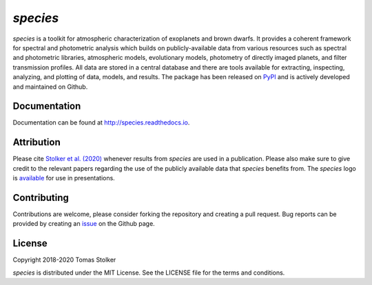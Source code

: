 *species*
=========

.. image:: https://badge.fury.io/py/species.svg
    :target: https://badge.fury.io/py/species

.. image:: https://img.shields.io/badge/Python-3.6%2C%203.7-yellow.svg?style=flat
    :target: https://pypi.python.org/pypi/species

.. image:: https://travis-ci.org/tomasstolker/species.svg?branch=master
    :target: https://travis-ci.org/tomasstolker/species

.. image:: https://readthedocs.org/projects/species/badge/?version=latest
    :target: http://species.readthedocs.io/en/latest/?badge=latest

.. image:: https://coveralls.io/repos/github/tomasstolker/species/badge.svg
   :target: https://coveralls.io/github/tomasstolker/species

.. image:: https://www.codefactor.io/repository/github/tomasstolker/species/badge
   :target: https://www.codefactor.io/repository/github/tomasstolker/species

.. image:: https://img.shields.io/badge/license-MIT-blue.svg?style=flat
    :target: https://github.com/tomasstolker/species/blob/master/LICENSE

.. image:: https://img.shields.io/badge/arXiv-1912.13316-orange.svg?style=flat
    :target: https://arxiv.org/abs/1912.13316

*species* is a toolkit for atmospheric characterization of exoplanets and brown dwarfs. It provides a coherent framework for spectral and photometric analysis which builds on publicly-available data from various resources such as spectral and photometric libraries, atmospheric models, evolutionary models, photometry of directly imaged planets, and filter transmission profiles. All data are stored in a central database and there are tools available for extracting, inspecting, analyzing, and plotting of data, models, and results. The package has been released on `PyPI <https://pypi.org/project/species/>`_ and is actively developed and maintained on Github.

Documentation
-------------

Documentation can be found at `http://species.readthedocs.io <http://species.readthedocs.io>`_.

Attribution
-----------

Please cite `Stolker et al. (2020) <https://ui.adsabs.harvard.edu/abs/2020A%26A...635A.182S/abstract>`_ whenever results from *species* are used in a publication. Please also make sure to give credit to the relevant papers regarding the use of the publicly available data that *species* benefits from. The *species* logo is `available <https://people.phys.ethz.ch/~stolkert/species/species_logo.zip>`_ for use in presentations.

Contributing
------------

Contributions are welcome, please consider forking the repository and creating a pull request. Bug reports can be provided by creating an `issue <https://github.com/tomasstolker/species/issues>`_ on the Github page.

License
-------

Copyright 2018-2020 Tomas Stolker

*species* is distributed under the MIT License. See the LICENSE file for the terms and conditions.
